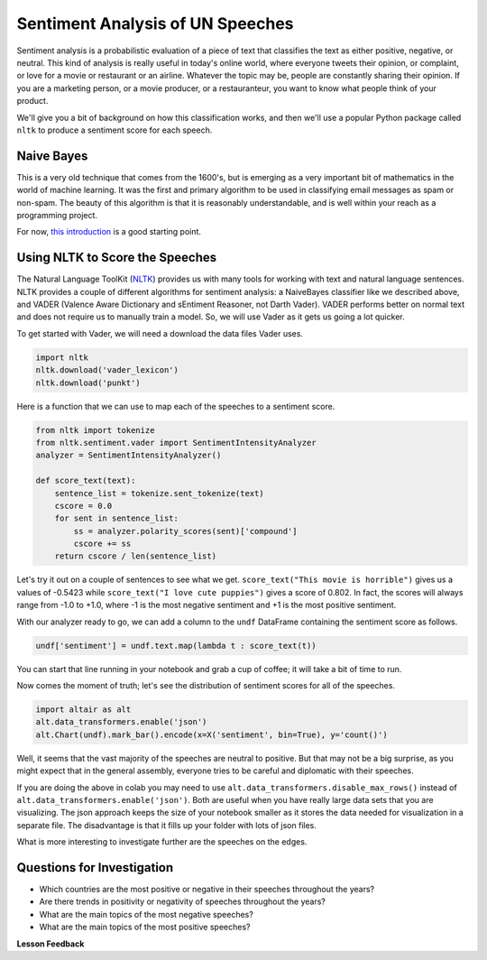 .. Copyright (C)  Google, Runestone Interactive LLC
   This work is licensed under the Creative Commons Attribution-ShareAlike 4.0
   International License. To view a copy of this license, visit
   http://creativecommons.org/licenses/by-sa/4.0/.


Sentiment Analysis of UN Speeches
=================================

Sentiment analysis is a probabilistic evaluation of a piece of text that
classifies the text as either positive, negative, or neutral. This kind of
analysis is really useful in today's online world, where everyone tweets their
opinion, or complaint, or love for a movie or restaurant or an airline. Whatever
the topic may be, people are constantly sharing their opinion. If you are a
marketing person, or a movie producer, or a restauranteur, you want to know what
people think of your product.

We'll give you a bit of background on how this classification works, and then
we'll use a popular Python package called ``nltk`` to produce a sentiment score
for each speech.


Naive Bayes
-----------

This is a very old technique that comes from the 1600's, but is emerging as a
very important bit of mathematics in the world of machine learning. It was the
first and primary algorithm to be used in classifying email messages as spam or
non-spam. The beauty of this algorithm is that it is reasonably understandable,
and is well within your reach as a programming project.

For now,
`this introduction <https://towardsdatascience.com/cat-or-dog-introduction-to-naive-bayes-c507f1a6d1a8>`_
is a good starting point.


Using NLTK to Score the Speeches
--------------------------------

The Natural Language ToolKit (`NLTK <https://www.nltk.org/>`_) provides us with
many tools for working with text and natural language sentences. NLTK provides a
couple of different algorithms for sentiment analysis: a NaiveBayes classifier
like we described above, and VADER (Valence Aware Dictionary and sEntiment
Reasoner, not Darth Vader). VADER performs better on normal text and does not
require us to manually train a model. So, we will use Vader as it gets us going
a lot quicker.

To get started with Vader, we will need a download the data files Vader uses.


.. code-block:: python3

   import nltk
   nltk.download('vader_lexicon')
   nltk.download('punkt')


Here is a function that we can use to map each of the speeches to a sentiment
score.


.. code-block:: python3

   from nltk import tokenize
   from nltk.sentiment.vader import SentimentIntensityAnalyzer
   analyzer = SentimentIntensityAnalyzer()

   def score_text(text):
       sentence_list = tokenize.sent_tokenize(text)
       cscore = 0.0
       for sent in sentence_list:
           ss = analyzer.polarity_scores(sent)['compound']
           cscore += ss
       return cscore / len(sentence_list)


Let's try it out on a couple of sentences to see what we get.
``score_text("This movie is horrible")`` gives us a values of -0.5423 while
``score_text("I love cute puppies")`` gives a score of 0.802. In fact, the
scores will always range from -1.0 to +1.0, where -1 is the most negative
sentiment and +1 is the most positive sentiment.

With our analyzer ready to go, we can add a column to the ``undf`` DataFrame
containing the sentiment score as follows.


.. code:: python3

   undf['sentiment'] = undf.text.map(lambda t : score_text(t))


You can start that line running in your notebook and grab a cup of coffee; it
will take a bit of time to run.

Now comes the moment of truth; let's see the distribution of sentiment scores
for all of the speeches.


.. code:: python3

   import altair as alt
   alt.data_transformers.enable('json')
   alt.Chart(undf).mark_bar().encode(x=X('sentiment', bin=True), y='count()')


.. figure:: Figures/sentiment_dist.png


Well, it seems that the vast majority of the speeches are neutral to positive.
But that may not be a big surprise, as you might expect that in the general
assembly, everyone tries to be careful and diplomatic with their speeches.

If you are doing the above in colab you may need to use ``alt.data_transformers.disable_max_rows()``
instead of ``alt.data_transformers.enable('json')``.  Both are useful when you have really large data sets
that you are visualizing.  The json approach keeps the size of your notebook smaller as it stores the
data needed for visualization in a separate file.  The disadvantage is that it fills up your folder with lots
of json files.

What is more interesting to investigate further are the speeches on the edges.


Questions for Investigation
---------------------------

* Which countries are the most positive or negative in their speeches throughout
  the years?
* Are there trends in positivity or negativity of speeches throughout the years?
* What are the main topics of the most negative speeches?
* What are the main topics of the most positive speeches?


**Lesson Feedback**

.. poll:: LearningZone_8_6
    :option_1: Comfort Zone
    :option_2: Learning Zone
    :option_3: Panic Zone

    During this lesson I was primarily in my...

.. poll:: Time_8_6
    :option_1: Very little time
    :option_2: A reasonable amount of time
    :option_3: More time than is reasonable

    Completing this lesson took...

.. poll:: TaskValue_8_6
    :option_1: Don't seem worth learning
    :option_2: May be worth learning
    :option_3: Are definitely worth learning

    Based on my own interests and needs, the things taught in this lesson...

.. poll:: Expectancy_8_6
    :option_1: Definitely within reach
    :option_2: Within reach if I try my hardest
    :option_3: Out of reach no matter how hard I try

    For me to master the things taught in this lesson feels...